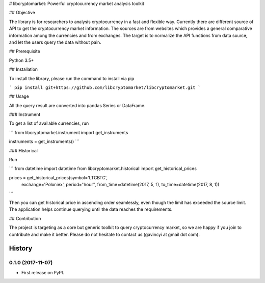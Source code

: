 # libcryptomarket: Powerful cryptocurrency market analysis toolkit

## Objective

The library is for researchers to analysis cryptocurrency in a fast and
flexible way. Currently there are different source of API to get the
cryptocurrency market information. The sources are from websites which provides
a general comparative information among the currencies and from exchanges. The
target is to normalize the API functions from data source, and let the users
query the data without pain.


## Prerequisite

Python 3.5+

## Installation

To install the library, please run the command to install via pip


```
pip install git+https://github.com/libcryptomarket/libcryptomarket.git
```

## Usage

All the query result are converted into pandas Series or DataFrame.

### Instrument

To get a list of available currencies, run

```
from libcryptomarket.instrument import get_instruments

instruments = get_instruments()
```

### Historical

Run

```
from datetime import datetime
from libcryptomarket.historical import get_historical_prices

prices = get_historical_prices(symbol='LTCBTC',
                               exchange='Poloniex',
                               period="hour",
                               from_time=datetime(2017, 5, 1),
                               to_time=datetime(2017, 8, 1))
```

Then you can get historical price in ascending order seamlessly, even though
the limit has exceeded the source limit. The application helps continue
querying until the data reaches the requirements.

## Contribution

The project is targeting as a core but generic toolkit to query cryptocurrency
market, so we are happy if you join to contribute and make it better. Please
do not hesitate to contact us (gavincyi at gmail dot com).

=======
History
=======

0.1.0 (2017-11-07)
------------------

* First release on PyPI.



